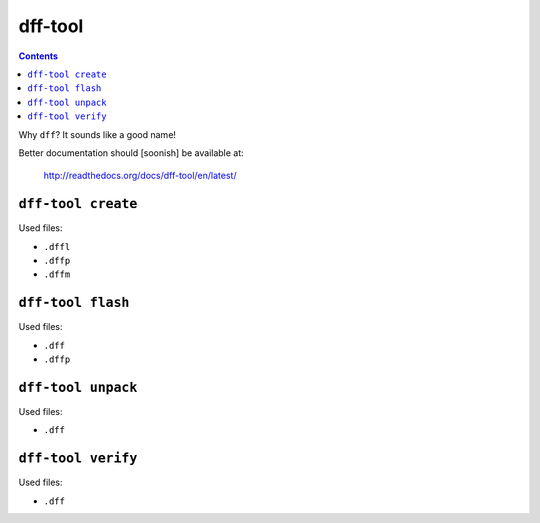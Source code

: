 ========
dff-tool
========

.. contents::

Why ``dff``? It sounds like a good name!

Better documentation should [soonish] be available at:

    http://readthedocs.org/docs/dff-tool/en/latest/

``dff-tool create``
===================

Used files:

* ``.dffl``
* ``.dffp``
* ``.dffm``

``dff-tool flash``
==================

Used files:

* ``.dff``
* ``.dffp``

``dff-tool unpack``
===================

Used files:

* ``.dff``

``dff-tool verify``
===================

Used files:

* ``.dff``
